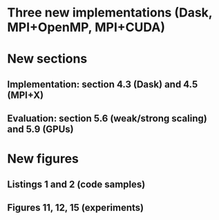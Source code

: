 * Three new implementations (Dask, MPI+OpenMP, MPI+CUDA)
* New sections
** Implementation: section 4.3 (Dask) and 4.5 (MPI+X)
** Evaluation: section 5.6 (weak/strong scaling) and 5.9 (GPUs)
* New figures
** Listings 1 and 2 (code samples)
** Figures 11, 12, 15 (experiments)
